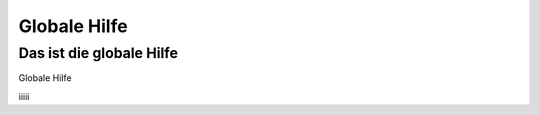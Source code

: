 =============
Globale Hilfe
=============

Das ist die globale Hilfe
-------------------------

Globale Hilfe

iiiii
